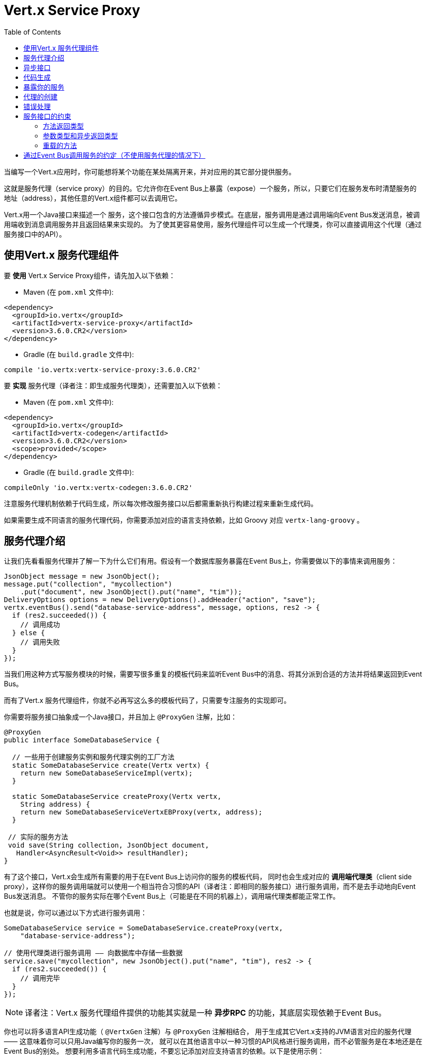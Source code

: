 = Vert.x Service Proxy
:toc: left

当编写一个Vert.x应用时，你可能想将某个功能在某处隔离开来，并对应用的其它部分提供服务。

这就是服务代理（service proxy）的目的。它允许你在Event Bus上暴露（expose）一个服务，所以，只要它们在服务发布时清楚服务的地址（address），其他任意的Vert.x组件都可以去调用它。

Vert.x用一个Java接口来描述一个 服务，这个接口包含的方法遵循异步模式。在底层，服务调用是通过调用端向Event Bus发送消息，被调用端收到消息调用服务并且返回结果来实现的。
为了使其更容易使用，服务代理组件可以生成一个代理类，你可以直接调用这个代理（通过服务接口中的API）。


== 使用Vert.x 服务代理组件

要 *使用* Vert.x Service Proxy组件，请先加入以下依赖：

* Maven (在 `pom.xml` 文件中):

[source,xml,subs="+attributes"]
----
<dependency>
  <groupId>io.vertx</groupId>
  <artifactId>vertx-service-proxy</artifactId>
  <version>3.6.0.CR2</version>
</dependency>
----

* Gradle (在 `build.gradle` 文件中):

[source,groovy,subs="+attributes"]
----
compile 'io.vertx:vertx-service-proxy:3.6.0.CR2'
----

要 *实现* 服务代理（译者注：即生成服务代理类），还需要加入以下依赖：

* Maven (在 `pom.xml` 文件中):

[source,xml,subs="+attributes"]
----
<dependency>
  <groupId>io.vertx</groupId>
  <artifactId>vertx-codegen</artifactId>
  <version>3.6.0.CR2</version>
  <scope>provided</scope>
</dependency>
----

* Gradle (在 `build.gradle` 文件中):

[source,groovy,subs="+attributes"]
----
compileOnly 'io.vertx:vertx-codegen:3.6.0.CR2'
----

注意服务代理机制依赖于代码生成，所以每次修改服务接口以后都需重新执行构建过程来重新生成代码。

如果需要生成不同语言的服务代理代码，你需要添加对应的语言支持依赖，比如 Groovy 对应 `vertx-lang-groovy` 。

== 服务代理介绍

让我们先看看服务代理并了解一下为什么它们有用。假设有一个数据库服务暴露在Event Bus上，你需要做以下的事情来调用服务：

[source,java]
----
JsonObject message = new JsonObject();
message.put("collection", "mycollection")
    .put("document", new JsonObject().put("name", "tim"));
DeliveryOptions options = new DeliveryOptions().addHeader("action", "save");
vertx.eventBus().send("database-service-address", message, options, res2 -> {
  if (res2.succeeded()) {
    // 调用成功
  } else {
    // 调用失败
  }
});
----

当我们用这种方式写服务模块的时候，需要写很多重复的模板代码来监听Event Bus中的消息、将其分派到合适的方法并将结果返回到Event Bus。

而有了Vert.x 服务代理组件，你就不必再写这么多的模板代码了，只需要专注服务的实现即可。

你需要将服务接口抽象成一个Java接口，并且加上 `@ProxyGen` 注解，比如：

[source,java]
----
@ProxyGen
public interface SomeDatabaseService {

  // 一些用于创建服务实例和服务代理实例的工厂方法
  static SomeDatabaseService create(Vertx vertx) {
    return new SomeDatabaseServiceImpl(vertx);
  }

  static SomeDatabaseService createProxy(Vertx vertx,
    String address) {
    return new SomeDatabaseServiceVertxEBProxy(vertx, address);
  }

 // 实际的服务方法
 void save(String collection, JsonObject document,
   Handler<AsyncResult<Void>> resultHandler);
}
----

有了这个接口，Vert.x会生成所有需要的用于在Event Bus上访问你的服务的模板代码，
同时也会生成对应的 *调用端代理类*（client side proxy），这样你的服务调用端就可以使用一个相当符合习惯的API（译者注：即相同的服务接口）进行服务调用，而不是去手动地向Event Bus发送消息。
不管你的服务实际在哪个Event Bus上（可能是在不同的机器上），调用端代理类都能正常工作。

也就是说，你可以通过以下方式进行服务调用：

[source,java]
----
SomeDatabaseService service = SomeDatabaseService.createProxy(vertx,
    "database-service-address");

// 使用代理类进行服务调用 —— 向数据库中存储一些数据
service.save("mycollection", new JsonObject().put("name", "tim"), res2 -> {
  if (res2.succeeded()) {
    // 调用完毕
  }
});
----

NOTE: 译者注：Vert.x 服务代理组件提供的功能其实就是一种 **异步RPC** 的功能，其底层实现依赖于Event Bus。

你也可以将多语言API生成功能（ `@VertxGen` 注解）与 `@ProxyGen` 注解相结合，
用于生成其它Vert.x支持的JVM语言对应的服务代理 —— 这意味着你可以只用Java编写你的服务一次，
就可以在其他语言中以一种习惯的API风格进行服务调用，而不必管服务是在本地还是在Event Bus的别处。
想要利用多语言代码生成功能，不要忘记添加对应支持语言的依赖。以下是使用示例：

[source, java]
----
@ProxyGen // Generate service proxies
@VertxGen // Generate the clients
public interface SomeDatabaseService {
  // ...
}
----

== 异步接口

想要正确地生成服务代理类，服务接口的设计必须遵循一些规则。
首先是需要遵循异步模式。如果需要返回结果，对应的方法需要包含一个 `Handler<AsyncResult<ResultType>>` 类型的参数，
其中 `ResultType` 可以是另一种代理类型（所以一个代理类可以作为另一个代理类的工厂）。

例如：

[source,java]
----
@ProxyGen
public interface SomeDatabaseService {

 // 一些用于创建服务实例和服务代理实例的工厂方法

 static SomeDatabaseService create(Vertx vertx) {
   return new SomeDatabaseServiceImpl(vertx);
 }

 static SomeDatabaseService createProxy(Vertx vertx, String address) {
   return new SomeDatabaseServiceVertxEBProxy(vertx, address);
 }

 // 异步方法，仅通知调用是否完成，不返回结果
 void save(String collection, JsonObject document,
   Handler<AsyncResult<Void>> result);

 // 异步方法，包含JsonObject类型的返回结果
 void findOne(String collection, JsonObject query,
   Handler<AsyncResult<JsonObject>> result);

 // 创建连接
 void createConnection(String shoeSize,
   Handler<AsyncResult<MyDatabaseConnection>> resultHandler);

}
----

以及：

[source,java]
----
@ProxyGen
@VertxGen
public interface MyDatabaseConnection {

 void insert(JsonObject someData);

 void commit(Handler<AsyncResult<Void>> resultHandler);

 @ProxyClose
 void close();
}
----

你可以通过声明一个特殊方法，并给其加上 `@ProxyClose` 注解来注销代理。当此方法被调用时，代理实例被清除。

更多服务接口的限制会在下面详解。

== 代码生成

被 `@ProxyGen` 注解的服务接口会触发生成对应的服务辅助类：

- 服务代理类（service proxy）：一个编译时产生的代理类，用 `EventBus` 通过消息与服务交互。
- 服务处理器类（service handler）： 一个编译时产生的 `EventBus` 处理器类，用于响应由服务代理发送的事件。

产生的服务代理和处理器的命名是在类名的后面加相关的字段，例如，如果一个服务接口名为 `MyService`，则对应的处理器类命名为 `MyServiceProxyHandler` ，对应的服务代理类命名为 `MyServiceVertxEBProxy`。

同时Vert.x Codegen也提供数据对象转换器（data object converter）的生成，这使得在服务代理中处理数据实体更加容易。生成的转换器提供了一个接受 `JsonObject` 的构造函数（译者注：用于将 `JsonObject` 转换为数据实体类）以及一个 `toJson` 函数（译者注：用于将数据实体类转换为 `JsonObject`），这些函数对于在服务代理中处理数据实体来说都是必要的。

*Codegen* 注解处理器（annotation processor）会在编译期生成这些类。这是Java编译器的一个特性，所以不需要额外的步骤，只需要去配置一下对应的构建配置：

只需要在构建配置中加上 `io.vertx:vertx-service-proxy:processor` 依赖。

这是一个针对Maven的配置示例:

[source,xml]
----
<dependency>
  <groupId>io.vertx</groupId>
  <artifactId>vertx-service-proxy</artifactId>
  <version>3.6.0.CR2</version>
  <classifier>processor</classifier>
</dependency>
----

Gradle中也可以进行配置:

[source]
----
compile "io.vertx:vertx-service-proxy:3.6.0.CR2:processor"
----

IDE通常会支持注解处理器。

`processor` classifier会自动通过 `META-INF/services` 插件机制向jar包中添加服务代理注解处理器的配置。

如果想要的话，你也可以通过正常的jar来使用注解处理器，但是你需要显式地声明注解处理器。比如在 Maven 中：

[source,xml]
----
<plugin>
  <artifactId>maven-compiler-plugin</artifactId>
  <configuration>
    <annotationProcessors>
      <annotationProcessor>io.vertx.serviceproxy.generator.ServiceProxyProcessor</annotationProcessor>
    </annotationProcessors>
  </configuration>
</plugin>
----

== 暴露你的服务

当你写好服务接口以后，执行构建操作以生成代码。然后你需要将你的服务“注册”到Event Bus上：

[source, java]
----
SomeDatabaseService service = new SomeDatabaseServiceImpl();
// 注册服务
new ServiceBinder(vertx)
  .setAddress("database-service-address")
  .register(SomeDatabaseService.class, service);
----

这个过程既可以在 Verticle 中完成，也可以在你的代码的任何其它位置完成。

一旦注册了，这个服务就可用了。如果你的应用运行在集群上，则集群中节点都可访问。

如果想注销这个服务，可使用 `link:../../apidocs/io/vertx/serviceproxy/ServiceBinder.html#unregister-io.vertx.core.eventbus.MessageConsumer-[unregister]`
方法：

[source, java]
----
ServiceBinder binder = new ServiceBinder(vertx);

// Create an instance of your service implementation
SomeDatabaseService service = new SomeDatabaseServiceImpl();
// 注册服务
MessageConsumer<JsonObject> consumer = binder
  .setAddress("database-service-address")
  .register(SomeDatabaseService.class, service);

// ....

// 注销服务
binder.unregister(consumer);
----

== 代理的创建

当你的服务发布（expose）以后，你可能想要去调用它。这时，你需要创建一个服务代理，而代理的创建可以利用 `ProxyHelper` 类：

[source, java]
----
ServiceProxyBuilder builder = new ServiceProxyBuilder(vertx).setAddress("database-service-address");

SomeDatabaseService service = builder.build(SomeDatabaseService.class);
// 也可以指定消息传递的配置
SomeDatabaseService service2 = builder.setOptions(options).build(SomeDatabaseService.class);
----

其中第二个方法会接受一个 `link:../../apidocs/io/vertx/core/eventbus/DeliveryOptions.html[DeliveryOptions]` 实例，你可以在这里配置消息传递的相关参数（如 `timeout`）。

你也可以使用生成的代理类，代理类名是服务接口类名加上 `VertxEBProxy`。比如你的服务接口类名是 `SomeDatabaseService`，则代理名就是 `SomeDatabaseServiceVertxEBProxy`。

通常情况下，服务接口中会包含一个 `createProxy` 静态方法用来创建服务代理实例，但这不是必须的：

[source,java]
----
@ProxyGen
public interface SomeDatabaseService {

 // 用于创建服务代理实例的方法
 static SomeDatabaseService createProxy(Vertx vertx, String address) {
   return new SomeDatabaseServiceVertxEBProxy(vertx, address);
 }

 // ...
}
----

== 错误处理

服务方法可能会通过向方法的处理器（`Handler`）传递一个失败状态的 `Future` （包含一个 `link:../../apidocs/io/vertx/serviceproxy/ServiceException.html[ServiceException]`
实例）来返回错误。一个 `ServiceException` 包含一个整形（`int`）的错误状态码、一条消息和一个可选的 `JsonObject` 对象（用于包含额外的重要信息）。为了方便起见，我们可以使用
`link:../../apidocs/io/vertx/serviceproxy/ServiceException.html#fail-int-java.lang.String-[ServiceException.fail]` 工厂方法来创建一个已经是失败状态并且包装着
`ServiceException` 实例的 `Future`。比如：

[source,java]
----
public class SomeDatabaseServiceImpl implements SomeDatabaseService {
private static final BAD_SHOE_SIZE = 42;
private static final CONNECTION_FAILED = 43;

  // 创建连接
  void createConnection(String shoeSize, Handler<AsyncResult<MyDatabaseConnection>> resultHandler) {
    if (!shoeSize.equals("9")) {
      resultHandler.handle(ServiceException.fail(BAD_SHOE_SIZE, "The shoe size must be 9!",
        new JsonObject().put("shoeSize", shoeSize));
     } else {
        doDbConnection(result -> {
          if (result.succeeded()) {
            resultHandler.handle(Future.succeededFuture(result.result()));
          } else {
            resultHandler.handle(ServiceException.fail(CONNECTION_FAILED, result.cause().getMessage()));
          }
        });
     }
  }
}
----

服务调用端（client side）可以检查它接收到的失败状态的 `AsyncResult` 包含的 `Throwable` 对象是否为 `ServiceException` 实例。如果是的话，继续检查内部的特定的错误状态码。调用端可以通过这些信息来将业务逻辑错误与系统错误（如服务没有被注册到Event Bus上）区分开，以便确定到底发生了哪一种业务逻辑错误。下面是一个例子：

[source,java]
----
public void foo(String shoeSize, Handler<AsyncResult<JsonObject>> handler) {
  SomeDatabaseService service = SomeDatabaseService.createProxy(vertx, SERVICE_ADDRESS);
  service.createConnection("8", result -> {
    if (result.succeeded()) {
      // 正常调用
    } else {
      if (result.cause() instanceof ServiceException) {
        ServiceException exc = (ServiceException) result.cause();
        if (exc.failureCode() == SomeDatabaseServiceImpl.BAD_SHOE_SIZE) {
          handler.handle(Future.failedFuture(
            new InvalidInputError("You provided a bad shoe size: " +
              exc.getDebugInfo().getString("shoeSize"))
          ));
        } else if (exc.failureCode() == SomeDatabaseServiceImpl.CONNECTION) {
          handler.handle(Future.failedFuture(
            new ConnectionError("Failed to connect to the DB")));
        }
      } else {
        // 可能是一个系统错误(system error)，如服务代理没有对应的已注册的服务
        handler.handle(Future.failedFuture(
          new SystemError("An unexpected error occurred: + " result.cause().getMessage())
        ));
      }
    }
  }
}
----

如果需要的话，服务实现的时候也可以返回 `ServiceException` 的子类，只要向Event Bus注册了对应的默认 `MessageCodec` 就可以。比如给定下面的 `ServiceException` 子类：

[source,java]
----
class ShoeSizeException extends ServiceException {
  public static final BAD_SHOE_SIZE_ERROR = 42;

  private final String shoeSize;

  public ShoeSizeException(String shoeSize) {
    super(BAD_SHOE_SIZE_ERROR, "In invalid shoe size was received: " + shoeSize);
    this.shoeSize = shoeSize;
  }

  public String getShoeSize() {
    return extra;
  }

  public static <T> AsyncResult<T> fail(int failureCode, String message, String shoeSize) {
    return Future.failedFuture(new MyServiceException(failureCode, message, shoeSize));
  }
}
----

只要向Event Bus注册了对应的 `MessageCodec` ，服务就可以直接向调用者返回自定义的异常类型：

[source,java]
----
public class SomeDatabaseServiceImpl implements SomeDatabaseService {
  public SomeDataBaseServiceImpl(Vertx vertx) {
    // 在服务端（被调用端）注册MessageCodec。如果运行在单机模式下这就足够了
    // 因为服务代理会共享同一个Vertx实例
  SomeDatabaseService service = SomeDatabaseService.createProxy(vertx, SERVICE_ADDRESS);
    vertx.eventBus().registerDefaultCodec(ShoeSizeException.class,
      new ShoeSizeExceptionMessageCodec());
  }

  // 创建连接
  void createConnection(String shoeSize, Handler<AsyncResult<MyDatabaseConnection>> resultHandler) {
    if (!shoeSize.equals("9")) {
      resultHandler.handle(ShoeSizeException.fail(shoeSize));
    } else {
      // Create the connection here
      resultHandler.Handle(Future.succeededFuture(myDbConnection));
    }
  }
}
----
最后调用端可以检查自定义的异常类型了：

[source,java]
----
public void foo(String shoeSize, Handler<AsyncResult<JsonObject>> handler) {
  // 如果运行在集群模式下，那么需要将ShoeSizeExceptionMessageCodec注册到当前节点的Event Bus下
  SomeDatabaseService service = SomeDatabaseService.createProxy(vertx, SERVICE_ADDRESS);
  service.createConnection("8", result -> {
    if (result.succeeded()) {
      // 进行方法调用
    } else {
      if (result.cause() instanceof ShoeSizeException) {
        ShoeSizeException exc = (ShoeSizeException) result.cause();
        handler.handle(Future.failedFuture(
          new InvalidInputError("You provided a bad shoe size: " + exc.getShoeSize())));
      } else {
        // 可能是一个系统错误(system error)，如服务代理没有对应的已注册的服务
        handler.handle(Future.failedFuture(
          new SystemError("An unexpected error occurred: + " result.cause().getMessage())
        ));
      }
    }
  }
}
----

注意在Vert.x 集群模式下，你需要向集群中每个节点的Event Bus注册对应的自定义异常类型的 `MessageCodec` 实例。

== 服务接口的约束

在服务方法中可用的参数类型和返回值类型是有限制的，这样使得转化为Event Bus消息更加容易。下面我们就来看一下：

=== 方法返回类型

返回类型必须是以下其中之一：

* `void`
* 返回此服务实例的引用（`this`）并标注 `@Fluent` 注解：

[source,java]
----
@Fluent
SomeDatabaseService doSomething();
----

这是因为方法不能阻塞，并且如果服务是远程的，不可能立即返回结果而不阻塞。

=== 参数类型和异步返回类型

下文表述的

* `JSON` 包括 `JsonObject` 和 `JsonArray`
* `PRIMITIVE` 包括 任意原生类型或包装的原生类型。

参数类型可以是以下类型中任意一个：

* `JSON`
* `PRIMITIVE`
* `List<JSON>`
* `List<PRIMITIVE>`
* `Set<JSON>`
* `Set<PRIMITIVE>`
* `Map<String, JSON>`
* `Map<String, PRIMITIVE>`
* 任何枚举类型
* 任何被 `@DataObject` 注解的类

如果需要返回异步结果，可以提供一个 `Handler<AsyncResult<R>>` 类型的参数放到最后。

其中类型 `R` 可以是：

* `JSON`
* `PRIMITIVE`
* `List<JSON>`
* `List<PRIMITIVE>`
* `Set<JSON>`
* `Set<PRIMITIVE>`
* 任何枚举类型
* 任何被 `@DataObject` 注解的类
* 另一个代理类

=== 重载的方法

服务接口中不允许有重载的服务方法（即方法名相同，参数列表不同）。

== 通过Event Bus调用服务的约定（不使用服务代理的情况下）

服务代理假定Event Bus中的消息遵循一定的格式，因此能被用于服务的调用。

当然，如果不愿意的话，你也可以不用服务代理类来访问远程服务。被广泛接受的与服务交互的方式就是直接在Event Bus发送消息。

为了使服务访问的方式一致，所有的服务都必须遵循以下的消息格式。

格式非常简单：

* 需要有一个名为 `action` 的 消息头(header)，作为要执行操作的名称
* 消息体（message body）应该是一个 `JsonObject` 对象，里面需要包含操作需要的所有参数。

举个例子，假如我们要去执行一个名为 `save` 的操作，此操作接受一个字符串类型的 `collection` 参数和一个 `JsonObject` 类型的 `document` 参数：

----
Headers:
    "action": "save"
Body:
    {
        "collection", "mycollection",
        "document", {
            "name": "tim"
        }
    }
----

无论有没有用到服务代理，都应该用上面这种方式编写服务，因为这样允许服务交互时保持一致性。

在上面的例子中，`action` 对应的值应该与服务接口的某个方法名称相对应，而消息体中每个 `[key, value]` 都要与服务方法中的某个 `[arg_name, arg_value]` 相对应（译者注：`key` 对应参数名，`value` 对应参数值）。

对于返回值，服务需使用 `message.reply(…​)` 方法去向调用端发送回一个返回值 —— 这个值可以是Event Bus支持的任何类型。如果需要表示调用失败，可以使用 `message.fail(…​)` 方法。

如果你使用Vert.x 服务代理组件的话，生成的代码会自动帮你处理这些问题。
